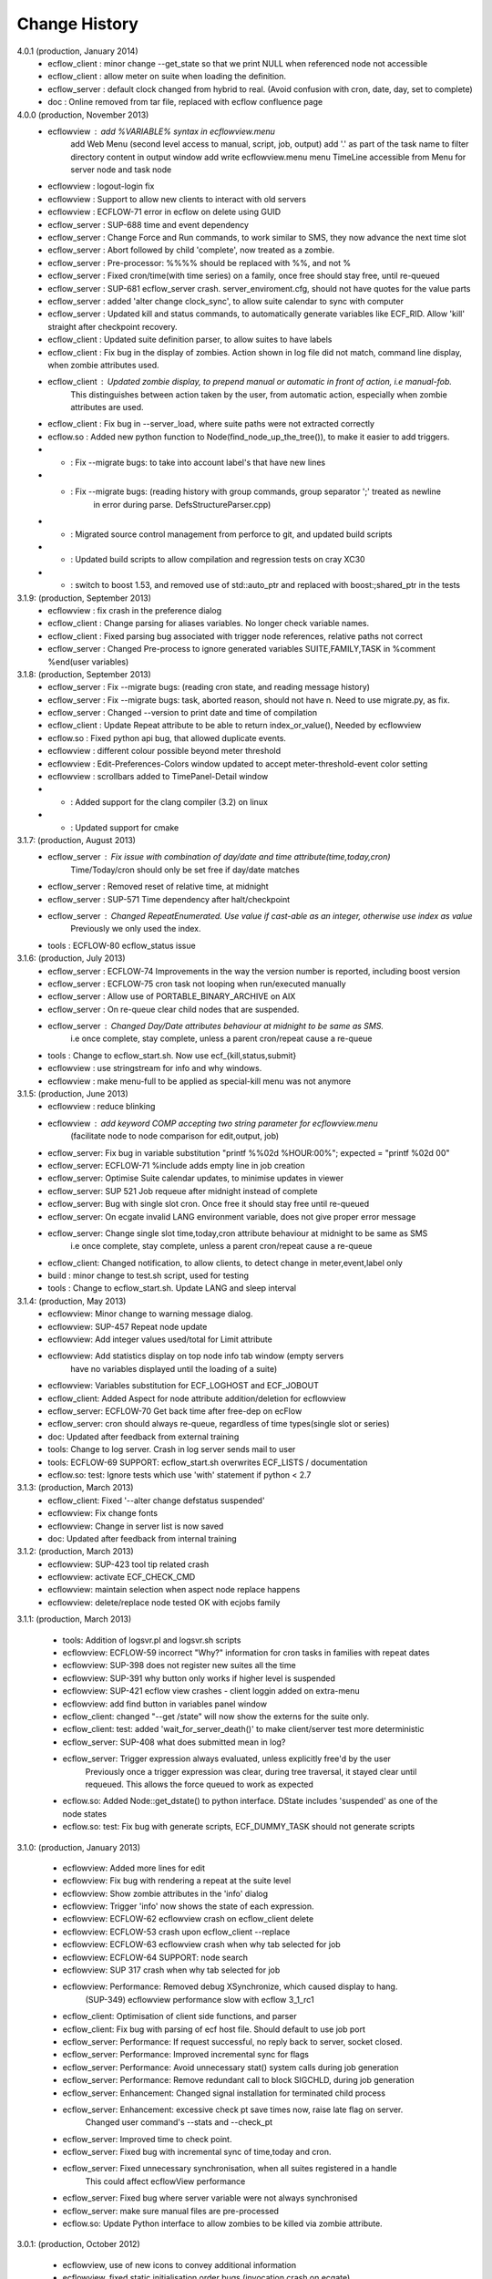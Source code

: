 
.. index::
   single: change_history
   
.. _change_history:
   
==================
**Change History**
==================

4.0.1 (production, January 2014)
   - ecflow_client    : minor change --get_state so that we print NULL when referenced node not accessible
   - ecflow_client    : allow meter on suite when loading the definition.
   - ecflow_server    : default clock changed from hybrid to real. (Avoid confusion with cron, date, day, set to complete)
   - doc              : Online removed from tar file, replaced with ecflow confluence page

4.0.0 (production, November 2013)
   - ecflowview    : add %VARIABLE% syntax in ecflowview.menu
                     add Web Menu (second level access to manual, script, job, output)
                     add '.' as part of the task name to filter directory content in output window
                     add write ecflowview.menu menu
                     TimeLine accessible from Menu for server node and task node  
   - ecflowview    : logout-login fix
   - ecflowview    : Support to allow new clients to interact with old servers
   - ecflowview    : ECFLOW-71 error in ecflow on delete using GUID
   - ecflow_server : SUP-688 time and event dependency
   - ecflow_server : Change Force and Run commands, to work similar to SMS, they now advance the next time slot
   - ecflow_server : Abort followed by child 'complete', now treated as a zombie.
   - ecflow_server : Pre-processor: %%%% should be replaced with %%, and not %
   - ecflow_server : Fixed cron/time(with time series) on a family, once free should stay free, until re-queued
   - ecflow_server : SUP-681 ecflow_server crash. server_enviroment.cfg, should not have quotes for the value parts
   - ecflow_server : added 'alter change clock_sync', to allow suite calendar to sync with computer
   - ecflow_server : Updated kill and status commands, to automatically generate variables like ECF_RID. Allow 'kill' straight after checkpoint recovery.
   - ecflow_client : Updated suite definition parser, to allow suites to have labels
   - ecflow_client : Fix bug in the display of zombies. Action shown in log file did not match, command line display, when zombie attributes used.
   - ecflow_client : Updated zombie display, to prepend manual or automatic in front of action, i.e manual-fob.
                     This distinguishes between action taken by the user, from automatic action, especially when zombie attributes are used.
   - ecflow_client : Fix bug in --server_load, where suite paths were not extracted correctly
   - ecflow.so     : Added new python function to Node(find_node_up_the_tree()), to make it easier to add triggers.
   - *             : Fix --migrate bugs: to take into account label's that have new lines
   - *             : Fix --migrate bugs: (reading history with group commands, group separator ';' treated as newline 
                     in error during parse. DefsStructureParser.cpp)
   - *             : Migrated source control management from perforce to git, and updated build scripts
   - *             : Updated build scripts to allow compilation and regression tests on cray XC30
   - *             : switch to boost 1.53, and removed use of std::auto_ptr and replaced with boost:;shared_ptr in the tests

3.1.9: (production, September 2013)
   - ecflowview    : fix crash in the preference dialog
   - ecflow_client : Change parsing for aliases variables. No longer check variable names.
   - ecflow_client : Fixed parsing bug associated with trigger node references, relative paths not correct
   - ecflow_server : Changed Pre-process to ignore generated variables SUITE,FAMILY,TASK in %comment %end(user variables)
 
3.1.8: (production, September 2013)
   - ecflow_server : Fix --migrate bugs: (reading cron state, and reading message history)
   - ecflow_server : Fix --migrate bugs: task, aborted reason, should not have \n. Need to use migrate.py, as fix.
   - ecflow_server : Changed --version to print date and time of compilation
   - ecflow_client : Update Repeat attribute to be able to return index_or_value(), Needed by ecflowview
   - ecflow.so     : Fixed python api bug, that allowed duplicate events.
   - ecflowview    : different colour possible beyond meter threshold
   - ecflowview    : Edit-Preferences-Colors window updated to accept meter-threshold-event color setting
   - ecflowview    : scrollbars added to TimePanel-Detail window
   - *             : Added support for the clang compiler (3.2) on linux
   - *             : Updated support for cmake 
  
3.1.7: (production, August 2013)
   - ecflow_server : Fix issue with combination of day/date and time attribute(time,today,cron)
                     Time/Today/cron should only be set free if day/date matches
   - ecflow_server : Removed reset of relative time, at midnight
   - ecflow_server : SUP-571 Time dependency after halt/checkpoint
   - ecflow_server : Changed RepeatEnumerated. Use value if cast-able as an integer, otherwise use index as value
                     Previously we only used the index.
   - tools         : ECFLOW-80 ecflow_status issue
   
3.1.6: (production, July 2013)
   - ecflow_server : ECFLOW-74 Improvements in the way the version number is reported, including boost version 
   - ecflow_server : ECFLOW-75 cron task not looping when run/executed manually 
   - ecflow_server : Allow use of PORTABLE_BINARY_ARCHIVE on AIX
   - ecflow_server : On re-queue clear child nodes that are suspended.
   - ecflow_server : Changed Day/Date attributes behaviour at midnight to be same as SMS.
                     i.e  once complete, stay complete, unless a parent cron/repeat cause a re-queue
   - tools         : Change to ecflow_start.sh. Now use ecf_{kill,status,submit}
   - ecflowview    : use stringstream for info and why windows.
   - ecflowview    : make menu-full to be applied as special-kill menu was not anymore

3.1.5: (production, June 2013)
   - ecflowview   : reduce blinking
   - ecflowview   : add keyword COMP accepting two string parameter for ecflowview.menu 
                   (facilitate node to node comparison for edit,output, job)
   - ecflow_server: Fix bug in variable substitution "printf %%02d %HOUR:00%"; expected = "printf %02d 00"
   - ecflow_server: ECFLOW-71 %include adds empty line in job creation
   - ecflow_server: Optimise Suite calendar updates, to minimise updates in viewer
   - ecflow_server: SUP 521 Job requeue after midnight instead of complete 
   - ecflow_server: Bug with single slot cron. Once free it should stay free until re-queued
   - ecflow_server: On ecgate invalid LANG environment variable, does not give proper error message 
   - ecflow_server: Change single slot time,today,cron attribute behaviour at midnight to be same as SMS
                     i.e  once complete, stay complete, unless a parent cron/repeat cause a re-queue
   - ecflow_client: Changed notification, to allow clients, to detect change in meter,event,label only
   - build        : minor change to test.sh script, used for testing
   - tools        : Change to ecflow_start.sh. Update LANG and sleep interval
     
3.1.4: (production, May 2013)
   - ecflowview:    Minor change to warning message dialog. 
   - ecflowview:    SUP-457 Repeat node update
   - ecflowview:    Add integer values used/total for Limit attribute
   - ecflowview:    Add statistics display on top node info tab window (empty servers 
                    have no variables displayed until the loading of a suite)
   - ecflowview:    Variables substitution for ECF_LOGHOST and ECF_JOBOUT
   - ecflow_client: Added Aspect for node attribute addition/deletion for ecflowview
   - ecflow_server: ECFLOW-70  Get back time after free-dep on ecFlow   
   - ecflow_server: cron should always re-queue, regardless of time types(single slot or series)
   - doc:           Updated after feedback from external training
   - tools:         Change to log server. Crash in log server sends mail to user
   - tools:         ECFLOW-69 SUPPORT: ecflow_start.sh overwrites ECF_LISTS / documentation 
   - ecflow.so:     test: Ignore tests which use 'with' statement if python < 2.7

3.1.3: (production, March 2013)
   - ecflow_client: Fixed '--alter change defstatus suspended'  
   - ecflowview:    Fix change fonts
   - ecflowview:    Change in server list is now saved
   - doc:           Updated after feedback from internal training

3.1.2: (production, March 2013)
   - ecflowview:    SUP-423 tool tip related crash 
   - ecflowview:    activate ECF_CHECK_CMD  
   - ecflowview:    maintain selection when aspect node replace happens
   - ecflowview:    delete/replace node tested OK with ecjobs family

3.1.1: (production, March 2013)
   
   - tools:         Addition of logsvr.pl and logsvr.sh scripts
   - ecflowview:    ECFLOW-59 incorrect "Why?" information for cron tasks in families with repeat dates
   - ecflowview:    SUP-398 does not register new suites all the time            
   - ecflowview:    SUP-391 why button only works if higher level is suspended 
   - ecflowview:    SUP-421 ecflow view crashes - client loggin added on extra-menu
   - ecflowview:    add find button in variables panel window
   - ecflow_client: changed "--get /state" will now show the externs for the suite only.
   - ecflow_client: test: added 'wait_for_server_death()' to make client/server test more deterministic
   - ecflow_server: SUP-408 what does submitted mean in log? 
   - ecflow_server: Trigger expression always evaluated, unless explicitly free'd by the user
                    Previously once a trigger expression was clear, during tree traversal,
                    it stayed clear until requeued. This allows the force queued to work as expected
   - ecflow.so:     Added Node::get_dstate() to python interface. DState includes 'suspended' as one of the node states
   - ecflow.so:     test: Fix bug with generate scripts, ECF_DUMMY_TASK should not generate scripts

3.1.0: (production, January 2013)

   - ecflowview: Added more lines for edit
   - ecflowview: Fix bug with rendering a repeat at the suite level
   - ecflowview: Show zombie attributes in the 'info' dialog
   - ecflowview: Trigger 'info' now shows the state of each expression.
   - ecflowview: ECFLOW-62 ecflowview crash on ecflow_client delete 
   - ecflowview: ECFLOW-53 crash upon ecflow_client --replace 
   - ecflowview: ECFLOW-63 ecflowview crash when why tab selected for job 
   - ecflowview: ECFLOW-64 SUPPORT: node search 
   - ecflowview: SUP 317 crash when why tab selected for job 
   - ecflowview: Performance: Removed debug XSynchronize, which caused display to hang.  
                 (SUP-349) ecflowview performance slow with ecflow 3_1_rc1
   - ecflow_client: Optimisation of client side functions, and parser
   - ecflow_client: Fix bug with parsing of ecf host file. Should default to use job port
   - ecflow_server: Performance: If request successful, no reply back to server, socket closed.
   - ecflow_server: Performance: Improved incremental sync for flags
   - ecflow_server: Performance: Avoid unnecessary stat() system calls during job generation
   - ecflow_server: Performance: Remove redundant call to block SIGCHLD, during job generation
   - ecflow_server: Enhancement: Changed signal installation for terminated child process
   - ecflow_server: Enhancement: excessive check pt save times now, raise late flag on server.
                    Changed user command's --stats and --check_pt
   - ecflow_server: Improved time to check point.
   - ecflow_server: Fixed bug with incremental sync of time,today and cron.
   - ecflow_server: Fixed unnecessary synchronisation, when all suites registered in a handle
                    This could affect ecflowView performance
   - ecflow_server: Fixed bug where server variable were not always synchronised
   - ecflow_server: make sure manual files are pre-processed
   - ecflow.so:     Update Python interface to allow zombies to be killed via zombie attribute.
 
3.0.1: (production, October 2012)

   - ecflowview, use of new icons to convey additional information
   - ecflowview, fixed static initialisation order bugs.(invocation crash on ecgate)
   - ecflowview, fixed change order
   - ecflowview, fixed modify server variables
   - ecflowview, fixed Z icon, and  BadDrawable (invalid Pixmap or Window parameter) 
   - ecflowview  will only connect to server if version number matches 
   - ecflowview  fixed crash when using repeat day
   - ECFLOW-50   ecflowview doesn't show output of task 
   - ECFLOW-49   ecflowview doesn't show server if no suite is running 
   - Added support for python 2.7 on HPUX
   - AIX rs6000,power6,power7 now built with v12 c++ compiler
   - Changed suites in handles so that they are always in same order as def suites
   - Added edit history functionality for the server/defs node. 
   - Reduced memory usage, when nodes don't have trigger/complete expressions
   - Downloads from server to client improved by ~25-40% for very large definitions(>60MB)
   - Fixed bug with trigger expression that have leading integers
   - Allowed defs file in the server to be migrated to future versions.
   - Periodic check pt only saved if there was a state change
   - Trigger expression use simple date arithmetic if referenced variable is a repeat DATE
   - Tested builds with boost 1.51, fixed issues with HPUX
   - Added support for use of eos portable binary archive
   - Fix crash when registering suites with an empty server
   - Change search algorithm for include files, when using angled brackets
   - Re-queue now correctly resets any missed time dependencies.

2.0.30: (production)

   - Removed code duplication in class EcfFile
   - Modified test.sh for autotools integration
   - Fix bug with alter, change variable, where value is a path
   - Fixed ecflowview duplicate symbol warning on ecgate.
   - Fixed RepeatDate variable, so that its in range of start/end, at expiration
   - Change replace node to check expressions and limits
   - ECFLOW-44 variable add/edit with ecflowview variable panel
   - ECFLOW-43 script external viewer window (ecflowview)
   
2.0.29: (Beta)

   - Changed Child wait command to error if expression references paths that don't exist
   - Added functionality to allow zombie process to be killed
   - Changed server polling to avoid syncronous wait
   - Change child commands so that job generation is deferred to the server
   - Improved defs file parser performance
   - Begin command changed so that it forces a full sync in the client
   - Automatic checkpoint by server is now logged.
   - ecflowview changed, will now prompt for suite name, on first open
 
2.0.28:

   - Changed Free dependencies command so that it misses next time slot
   - Change Python Api to allow with statement use on tasks
   - Changed AlterCmd to show errors on the command line, when illegal paths specified
   - Changed AlterCmd for suite clocks.Clock attribute added if it does not exist, requires re-queue of suite to take effect
   - Changed default ECF_KILL_CMD to "kill -15 %ECF_RID%"
   - Changed default ECF_STATUS_CMD to "ps --sid %ECF_RID% -f"
   - Server load command(--server_load) will now graphically display top 5 suites contributing to server load
   - Improved parser performance
   - ecflowview: various bug fixes
   - Changed ecflow_start.sh to use use correct kill and status command on ecgate
   
2.0.27:

   - Improved parsing time for definition file.
   - Changed server startup, so that if check pt exist but can't be loaded, then server exits
   - Added new command to print the list of handles and referenced suites
   - Alias creation changed , so that variable addition by passes checks
   - ecflowview: Fix for variable exception on startup, when RepeatDay used, ECFLOW-38
   - ecflowview: various bug fixes
   
2.0.26:

   - Changed node suspend/resume so they no longer check the suite begun status
   - Changed test Test/src/TestEvents to remove dependence on log file verification.
   - Updated online tutorial
   - Added support ECF_VERSION server environment variable
   - Minor performance tweaks, added Variable constructor that does not check for valid names
   - Change defaults for job submission interval, to avoid assert
   - Changed interface for Variables on Defs to be same as Node
   - Removed Defs suspend/resume to use server states instead
   - Updated the command line zombie commands to succeed whenever possible
   - Updated Task commands, to flag a zombie when task set to complete
   
2.0.25:

   - Updated online tutorial
   - Updated python api, to allow use of a dictionary when adding variables
   - Updated python api, to support with statement, allowing indentation
   - Updated python api, to allow functional programming
   - Updated python api, to host/port to be set directly on the Client
   - Update why for limits to include first 4 consumed node paths
   
2.0.24:

   - Change force and run command, so that no requeue if single time dependency flag is set up node hierarchy
   - Increased the timeout out for the client to server communication
   - Allow suites to be registered before they are loaded into the server
   - Update sync commands to reset local caches when no definition in the server
   - Update server to support SIGTERM for emergency check pointing & added regression test
   - Allow setting of new log file path using the existing ECF_LOG variable
   - Improved accuracy of statistics recording the number of requests per second
   - Client errors are now sent to standard error instead of standard output
   - Added support for boost 1.48
   - License changes. We now use Apache license 2.0
   
2.0.23:

   - Added ECF_HOME,ECF_CHECK,ECF_LOG to the output of --stats(statistics) output
   - Improved handling of errors in server, due to file system full testing.
   - Changed --suites to not throw error if no suites in the server
   - Updated server statistics to include reloading from a check point file
   - Remove automatic generation of .man files (left over from testing).
   - Changed replace, to act like add when there is no definition in the server.
   - Changed python interface for set_host_port, allow integer for port, and single string <host>:<port>
   - Changed handle commands so that deleted suites stay registered,until explicitly removed
   - ECFLOW-34 Running ecflow_server with wrong options results in obscure message and core dump.
   - ECFLOW-35 Documentation gets installed in ${PREFIX}/doc which is not good when PREFIX is /usr or /usr/local
   - ecflowview bug fixes &  Cleaned up some compilation warnings
   - Improved zombie logging message to include type of zombie.

2.0.22:

   - Fixed: Bug with white list file, where read only user could terminate server
   - Support for python 2.7 on AIX
   - Fixed: Release mode now works for AIX compiler v11.1 and v12
   - Changed: Defs::find_extern()  performance enhancement.
   - Changed: File::create(.)/LogImpl::do_log() added better error checking
   - Fixed: ECFLOW-32 start_server.sh doesn't seem to work on Ubuntu 11.04. Output attached
   - Migration to boost 1.47
  
2.0.21:

   - Fixed: ECFLOW-29 Compilation fails: boost filesystem doesn't seem to build properly
   - Fixed: ECFLOW-30 64-bit Linux platforms expect libraries to go to the $PREFIX/lib64 directory, not $PREFIX/lib
   - Fixed: ECFLOW-31 Allow ECF_JOB to be overridden
   - Changed Online tutorial to extract ecFlow version from installed directory, if extraction from the source code fails
   - Changes to support boost 1.47 
   - Fixed: ecflowview does not render RepeatDate end date correctly, (displays end date + 1)
  
2.0.20:

   - Changed install of ecflow python extension after feedback from Daniel.
   - Fixed: Bug in replace/add where sibling node states were not preserved
   - Fixed: ECFLOW-27 : ecflow_client --log=path, returns the log file name rather than the log file path as advertised.
   - Update FAQ for online tutorial. if ECF_OUT defined make sure directories are defined
   - Update Python API, added Suite::begun() to query if suite has begun
   - Fixed: ECFLOW-28 compilation fails in RHEL 6.0 : Changed script build_boost.sh. replaced $CPU with 'uname -m'. This will choose the right site-config.jam. i.e will include flags -fPIC for all compilations
   - Added support for boost file system 3, this should allow ecflow to built with the latest boost version

2.0.19:

   - Licensing: All files should have ': Version     : Beta version' for test use only. 
   - Allow Meter command to accept any valid value that is in the meter range(Asked by John)
   - Updated ecflow_client --get_state, so that suite will show begun status
   - Fixed: ECFLOW-21 Remove /bin/ksh dependency for ecflow_start.sh and stop scripts. 
     Try to use /bin/sh if possible 
   - Fixed: ECFLOW-23 When replacing a node the order is changed. 
   - Fixed: ECFLOW-22 Zombie icons not showing 
   - When ECF_CHECK is set, the check point file could be at any 
     directory and any name. Check for absolute paths

2.0.18:

   - Changed help structure, added summary 
   - Changed Jamroot.jam to conditionally build ecflowview on 
     Linux and rs6000 platforms only. 
     Uses ARCH environment variable
   - Doc: Changed installation to include PDF version of user manual
     Fixed: ECFLOW-20 The only installed documentation in 
     ${prefix}/doc is a .docx file
     
2.0.17:

   - Beta Feedback: Updated server to allow specification of TCP/IP protocol as command line argument
   - Beta Feedback: CFileCmd:       removed check for begun, when requesting the script,manual,job,jobout
   - Beta Feedback: EditScriptCmd:  removed check for begun, when requesting the pre-processed file
   - RequeueNodeCmd: *Added* check for begin before requeue.
   - Beta Feedback: NodeTreeTraverser: Change server poll to align with minute boundary
   - Change installation of python. Environment variable for install not defined in site-config.jam
   - Added Python class to demonstrate traversal of node tree
   - Updated online tutorial to show example of traversal of node tree
   - Changed ClientInvoker so that we can configure the number of attempts to connect to the server, and the period between attempts.
